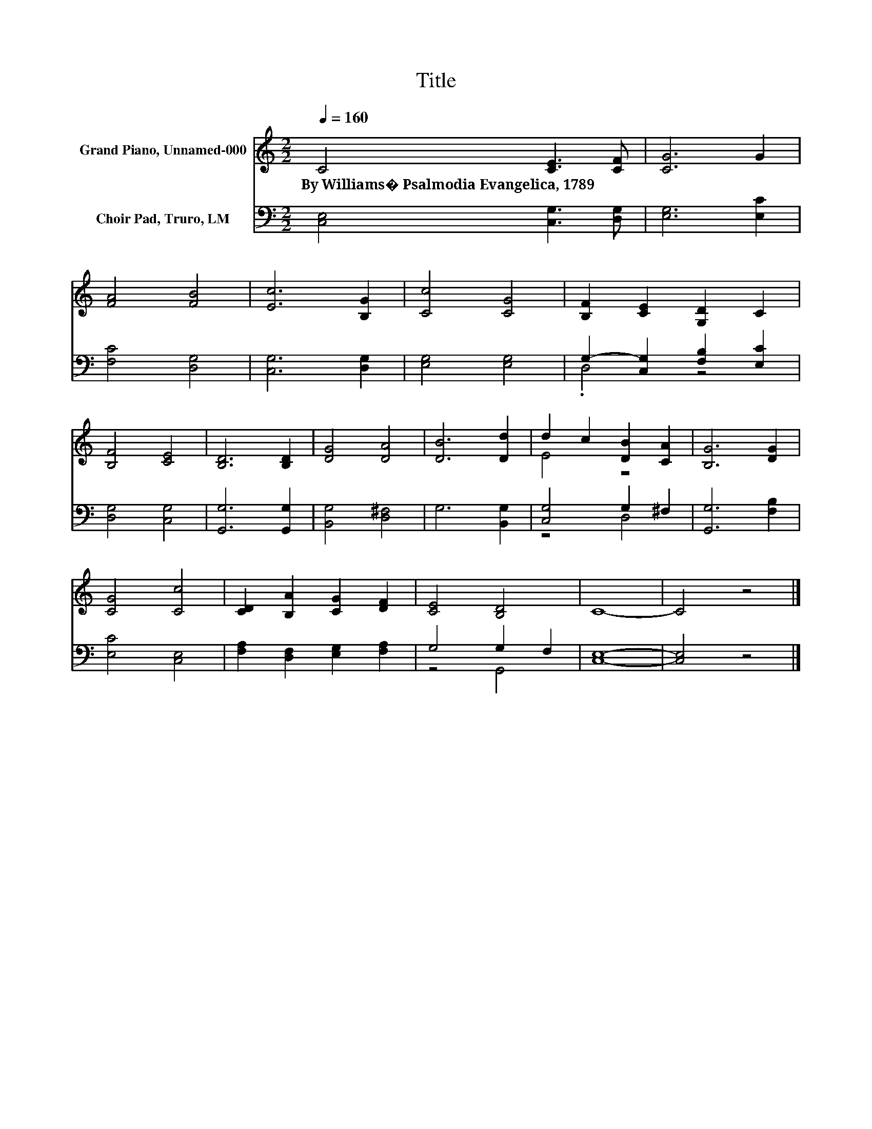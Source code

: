 X:1
T:Title
%%score ( 1 2 ) ( 3 4 )
L:1/8
Q:1/4=160
M:2/2
K:C
V:1 treble nm="Grand Piano, Unnamed-000"
V:2 treble 
V:3 bass nm="Choir Pad, Truro, LM"
V:4 bass 
V:1
 C4 [CE]3 [CF] | [CG]6 G2 | [FA]4 [FB]4 | [Ec]6 [B,G]2 | [Cc]4 [CG]4 | [B,F]2 [CE]2 [G,D]2 C2 | %6
w: By~Williams�~Psalmodia~Evangelica,~1789 * *||||||
 [B,F]4 [CE]4 | [B,D]6 [B,D]2 | [DG]4 [DA]4 | [DB]6 [Dd]2 | d2 c2 [DB]2 [CA]2 | [B,G]6 [DG]2 | %12
w: ||||||
 [CG]4 [Cc]4 | [CD]2 [B,A]2 [CG]2 [DF]2 | [CE]4 [B,D]4 | C8- | C4 z4 |] %17
w: |||||
V:2
 x8 | x8 | x8 | x8 | x8 | x8 | x8 | x8 | x8 | x8 | E4 z4 | x8 | x8 | x8 | x8 | x8 | x8 |] %17
V:3
 [C,E,]4 [C,G,]3 [D,G,] | [E,G,]6 [E,C]2 | [F,C]4 [D,G,]4 | [C,G,]6 [D,G,]2 | [E,G,]4 [E,G,]4 | %5
 G,2- [C,G,]2 [F,B,]2 [E,C]2 | [D,G,]4 [C,G,]4 | [G,,G,]6 [G,,G,]2 | [B,,G,]4 [D,^F,]4 | %9
 G,6 [B,,G,]2 | [C,G,]4 G,2 ^F,2 | [G,,G,]6 [F,B,]2 | [E,C]4 [C,E,]4 | %13
 [F,A,]2 [D,F,]2 [E,G,]2 [F,A,]2 | G,4 G,2 F,2 | [C,E,]8- | [C,E,]4 z4 |] %17
V:4
 x8 | x8 | x8 | x8 | x8 | .D,4 z4 | x8 | x8 | x8 | x8 | z4 D,4 | x8 | x8 | x8 | z4 G,,4 | x8 | %16
 x8 |] %17

